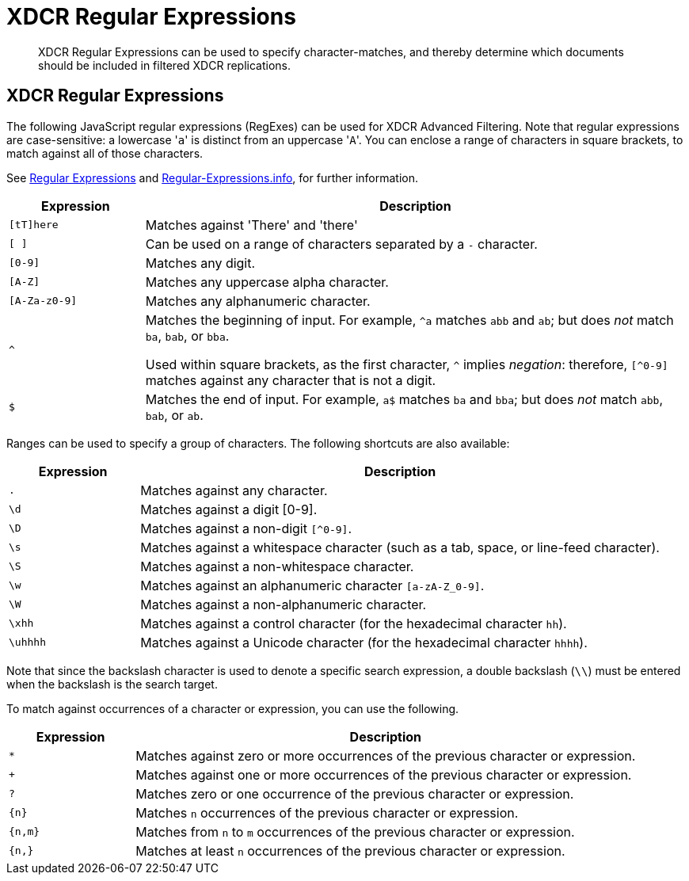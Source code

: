 = XDCR Regular Expressions
:description: XDCR Regular Expressions can be used to specify character-matches, and thereby determine which documents should be included in filtered XDCR replications.
:page-aliases: xdcr-filtering,learn:clusters-and-availability/xdcr-regular-expressions

[abstract]
{description}

== XDCR Regular Expressions

The following JavaScript regular expressions (RegExes) can be used for XDCR Advanced Filtering.
Note that regular expressions are case-sensitive: a lowercase '[.code]``a``' is distinct from an uppercase '[.code]``A``'.
You can enclose a range of characters in square brackets, to match against all of those characters.

See https://developer.mozilla.org/en-US/docs/Web/JavaScript/Guide/Regular_Expressions[Regular Expressions] and https://www.regular-expressions.info/[Regular-Expressions.info], for further information.

[cols="1,4"]
|===
| Expression | Description

| `[tT]here`
| Matches against 'There' and 'there'

| `[ ]`
| Can be used on a range of characters separated by a `-` character.

| `[0-9]`
| Matches any digit.

| `[A-Z]`
| Matches any uppercase alpha character.

| `[A-Za-z0-9]`
| Matches any alphanumeric character.

| `^`
| Matches the beginning of input.
For example, `^a` matches `abb` and `ab`; but does _not_ match `ba`, `bab`, or `bba`.

Used within square brackets, as the first character, `^` implies _negation_: therefore, `[^0-9]` matches against any character that is not a digit.

| `$`
| Matches the end of input.
For example, `a$` matches `ba` and `bba`; but does _not_ match `abb`, `bab`, or `ab`.


|===

Ranges can be used to specify a group of characters.
The following shortcuts are also available:

[cols="1,4"]
|===
| Expression | Description

| `.`
| Matches against any character.

| `\d`
| Matches against a digit [0-9].

| `\D`
| Matches against a non-digit `[^0-9]`.

| `\s`
| Matches against a whitespace character (such as a tab, space, or line-feed character).

| `\S`
| Matches against a non-whitespace character.

| `\w`
| Matches against an alphanumeric character `[a-zA-Z_0-9]`.

| `\W`
| Matches against a non-alphanumeric character.

| `\xhh`
| Matches against a control character (for the hexadecimal character `hh`).

| `\uhhhh`
| Matches against a Unicode character (for the hexadecimal character `hhhh`).
|===

Note that since the backslash character is used to denote a specific search expression, a double backslash (`\\`) must be entered when the backslash is the search target.

To match against occurrences of a character or expression, you can use the following.

[cols="1,4"]
|===
| Expression | Description

| `*`
| Matches against zero or more occurrences of the previous character or expression.

| `+`
| Matches against one or more occurrences of the previous character or expression.

| `?`
| Matches zero or one occurrence of the previous character or expression.

| `{n}`
| Matches `n` occurrences of the previous character or expression.

| `{n,m}`
| Matches from `n` to `m` occurrences of the previous character or expression.

| `{n,}`
| Matches at least `n` occurrences of the previous character or expression.
|===
